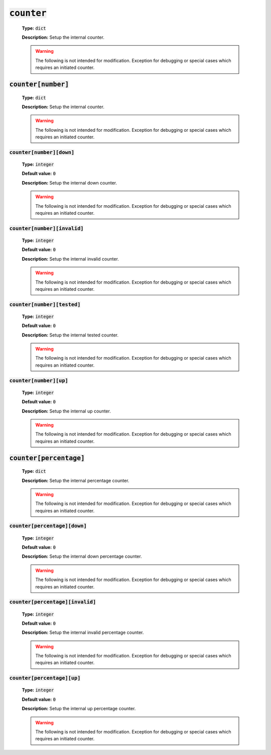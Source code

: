 :code:`counter`
---------------

    **Type:** :code:`dict`

    **Description:** Setup the internal counter.

    .. warning::
        The following is not intended for modification.
        Exception for debugging or special cases which requires an initiated counter.

:code:`counter[number]`
"""""""""""""""""""""""

    **Type:** :code:`dict`

    **Description:** Setup the internal counter.

    .. warning::
        The following is not intended for modification.
        Exception for debugging or special cases which requires an initiated counter.


:code:`counter[number][down]`
^^^^^^^^^^^^^^^^^^^^^^^^^^^^^

    **Type:** :code:`integer`

    **Default value:** :code:`0`

    **Description:** Setup the internal down counter.

    .. warning::
        The following is not intended for modification.
        Exception for debugging or special cases which requires an initiated counter.


:code:`counter[number][invalid]`
^^^^^^^^^^^^^^^^^^^^^^^^^^^^^^^^

    **Type:** :code:`integer`

    **Default value:** :code:`0`

    **Description:** Setup the internal invalid counter.

    .. warning::
        The following is not intended for modification.
        Exception for debugging or special cases which requires an initiated counter.

:code:`counter[number][tested]`
^^^^^^^^^^^^^^^^^^^^^^^^^^^^^^^

    **Type:** :code:`integer`

    **Default value:** :code:`0`

    **Description:** Setup the internal tested counter.

    .. warning::
        The following is not intended for modification.
        Exception for debugging or special cases which requires an initiated counter.

:code:`counter[number][up]`
^^^^^^^^^^^^^^^^^^^^^^^^^^^

    **Type:** :code:`integer`

    **Default value:** :code:`0`

    **Description:** Setup the internal up counter.

    .. warning::
        The following is not intended for modification.
        Exception for debugging or special cases which requires an initiated counter.



:code:`counter[percentage]`
"""""""""""""""""""""""""""

    **Type:** :code:`dict`

    **Description:** Setup the internal percentage counter.

    .. warning::
        The following is not intended for modification.
        Exception for debugging or special cases which requires an initiated counter.

:code:`counter[percentage][down]`
^^^^^^^^^^^^^^^^^^^^^^^^^^^^^^^^^

    **Type:** :code:`integer`

    **Default value:** :code:`0`

    **Description:** Setup the internal down percentage counter.

    .. warning::
        The following is not intended for modification.
        Exception for debugging or special cases which requires an initiated counter.

:code:`counter[percentage][invalid]`
^^^^^^^^^^^^^^^^^^^^^^^^^^^^^^^^^^^^

    **Type:** :code:`integer`

    **Default value:** :code:`0`

    **Description:** Setup the internal invalid percentage counter.

    .. warning::
        The following is not intended for modification.
        Exception for debugging or special cases which requires an initiated counter.

:code:`counter[percentage][up]`
^^^^^^^^^^^^^^^^^^^^^^^^^^^^^^^

    **Type:** :code:`integer`

    **Default value:** :code:`0`

    **Description:** Setup the internal up percentage counter.

    .. warning::
        The following is not intended for modification.
        Exception for debugging or special cases which requires an initiated counter.
